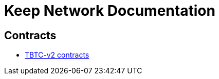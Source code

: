 = Keep Network Documentation

== Contracts

* link:https://docs.threshold.network/tbtc-v2-contracts[TBTC-v2 contracts]
